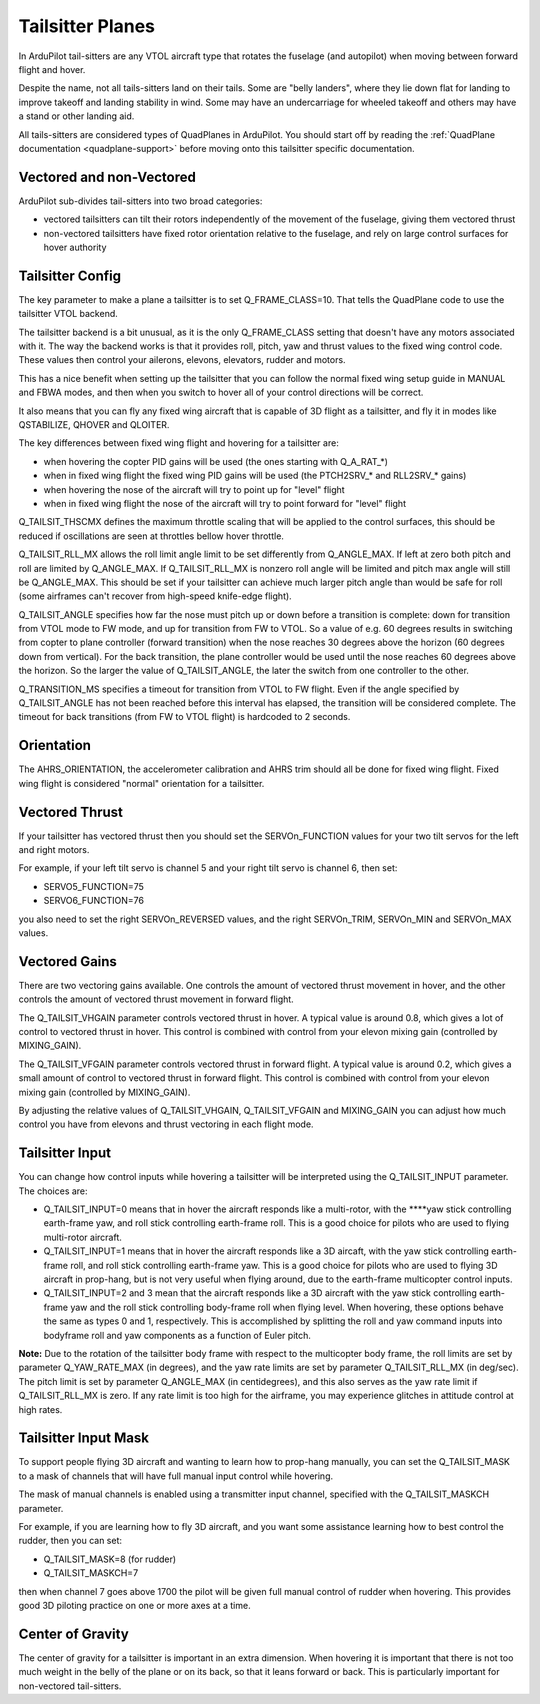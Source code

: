 .. _guide-tailsitter:

=================
Tailsitter Planes
=================

In ArduPilot tail-sitters are any VTOL aircraft type that rotates the
fuselage (and autopilot) when moving between forward flight and hover.

Despite the name, not all tails-sitters land on their tails. Some are
"belly landers", where they lie down flat for landing to improve
takeoff and landing stability in wind. Some may have an undercarriage
for wheeled takeoff and others may have a stand or other landing aid.

All tails-sitters are considered types of QuadPlanes in ArduPilot. You
should start off by reading the :ref:`QuadPlane documentation
<quadplane-support>` before moving onto this tailsitter specific
documentation.

Vectored and non-Vectored
=========================

ArduPilot sub-divides tail-sitters into two broad categories:

- vectored tailsitters can tilt their rotors independently of the
  movement of the fuselage, giving them vectored thrust
- non-vectored tailsitters have fixed rotor orientation relative to
  the fuselage, and rely on large control surfaces for hover authority

Tailsitter Config
=================

The key parameter to make a plane a tailsitter is to set
Q_FRAME_CLASS=10. That tells the QuadPlane code to use the tailsitter
VTOL backend.

The tailsitter backend is a bit unusual, as it is the only
Q_FRAME_CLASS setting that doesn't have any motors associated with
it. The way the backend works is that it provides roll, pitch, yaw and
thrust values to the fixed wing control code. These values then
control your ailerons, elevons, elevators, rudder and motors.

This has a nice benefit when setting up the tailsitter that you can
follow the normal fixed wing setup guide in MANUAL and FBWA modes, and
then when you switch to hover all of your control directions will be
correct.

It also means that you can fly any fixed wing aircraft that is capable
of 3D flight as a tailsitter, and fly it in modes like QSTABILIZE,
QHOVER and QLOITER.

The key differences between fixed wing flight and hovering for a
tailsitter are:

- when hovering the copter PID gains will be used (the ones starting
  with Q_A_RAT_*)
- when in fixed wing flight the fixed wing PID gains will be used (the
  PTCH2SRV_* and RLL2SRV_* gains)
- when hovering the nose of the aircraft will try to point up for
  "level" flight
- when in fixed wing flight the nose of the aircraft will try to point
  forward for "level" flight
  
Q_TAILSIT_THSCMX defines the maximum throttle scaling that will be applied
to the control surfaces, this should be reduced if oscillations are seen 
at throttles bellow hover throttle.

Q_TAILSIT_RLL_MX allows the roll limit angle limit to be set differently from
Q_ANGLE_MAX. If left at zero both pitch and roll are limited by Q_ANGLE_MAX.
If Q_TAILSIT_RLL_MX is nonzero roll angle will be limited and pitch max angle will still be Q_ANGLE_MAX.
This should be set if your tailsitter can achieve much larger pitch angle than 
would be safe for roll (some airframes can't recover from high-speed knife-edge flight).

Q_TAILSIT_ANGLE specifies how far the nose must pitch up or down before a transition is complete: 
down for transition from VTOL mode to FW mode, and up for transition from FW to VTOL. 
So a value of e.g. 60 degrees results in switching from copter to plane controller (forward transition) when the nose reaches 30 degrees above the horizon (60 degrees down from vertical). For the back transition, the plane controller would be used until the nose reaches 60 degrees above the horizon. So the larger the value of Q_TAILSIT_ANGLE, the later the switch from one controller to the other.

Q_TRANSITION_MS specifies a timeout for transition from VTOL to FW flight. Even if the angle specified by Q_TAILSIT_ANGLE has not been reached before this interval has elapsed, the transition will be considered complete. The timeout for back transitions (from FW to VTOL flight) is hardcoded to 2 seconds.

Orientation
===========

The AHRS_ORIENTATION, the accelerometer calibration and AHRS trim
should all be done for fixed wing flight. Fixed wing flight is
considered "normal" orientation for a tailsitter.

Vectored Thrust
===============

If your tailsitter has vectored thrust then you should set the
SERVOn_FUNCTION values for your two tilt servos for the left and right
motors.

For example, if your left tilt servo is channel 5 and your right tilt
servo is channel 6, then set:

- SERVO5_FUNCTION=75
- SERVO6_FUNCTION=76

you also need to set the right SERVOn_REVERSED values, and the right
SERVOn_TRIM, SERVOn_MIN and SERVOn_MAX values.

Vectored Gains
==============

There are two vectoring gains available. One controls the amount of
vectored thrust movement in hover, and the other controls the amount
of vectored thrust movement in forward flight.

The Q_TAILSIT_VHGAIN parameter controls vectored thrust in hover. A
typical value is around 0.8, which gives a lot of control to vectored
thrust in hover. This control is combined with control from your
elevon mixing gain (controlled by MIXING_GAIN).

The Q_TAILSIT_VFGAIN parameter controls vectored thrust in forward
flight. A typical value is around 0.2, which gives a small amount of
control to vectored thrust in forward flight. This control is combined
with control from your elevon mixing gain (controlled by MIXING_GAIN).

By adjusting the relative values of Q_TAILSIT_VHGAIN, Q_TAILSIT_VFGAIN
and MIXING_GAIN you can adjust how much control you have from elevons
and thrust vectoring in each flight mode.

Tailsitter Input
================

You can change how control inputs while hovering a tailsitter will be
interpreted using the Q_TAILSIT_INPUT parameter. The choices are:

- Q_TAILSIT_INPUT=0 means that in hover the aircraft responds like a
  multi-rotor, with the ****yaw stick controlling earth-frame yaw, and
  roll stick controlling earth-frame roll. This is a good choice for
  pilots who are used to flying multi-rotor aircraft.

- Q_TAILSIT_INPUT=1 means that in hover the aircraft responds like a
  3D aircaft, with the yaw stick controlling earth-frame roll, and roll
  stick controlling earth-frame yaw. This is a good choice for pilots who
  are used to flying 3D aircraft in prop-hang, but is not very useful
  when flying around, due to the earth-frame multicopter control inputs.

- Q_TAILSIT_INPUT=2 and 3 mean that the aircraft responds like a 3D aircraft
  with the yaw stick controlling earth-frame yaw and the roll stick controlling
  body-frame roll when flying level. When hovering, these options behave the same
  as types 0 and 1, respectively. This is accomplished by splitting the roll and
  yaw command inputs into bodyframe roll and yaw components as a function of Euler pitch.

**Note:** 
Due to the rotation of the tailsitter body frame with respect to the multicopter body frame, the roll limits are set by parameter Q_YAW_RATE_MAX (in degrees), and the yaw rate limits are set by parameter Q_TAILSIT_RLL_MX (in deg/sec).  The pitch limit is set by parameter Q_ANGLE_MAX (in centidegrees), and this also serves as the yaw rate limit if Q_TAILSIT_RLL_MX is zero. If any rate limit is too high for the airframe, you may experience glitches in attitude control at high rates.

Tailsitter Input Mask
=====================

To support people flying 3D aircraft and wanting to learn how to
prop-hang manually, you can set the Q_TAILSIT_MASK to a mask of
channels that will have full manual input control while hovering.

The mask of manual channels is enabled using a transmitter input
channel, specified with the Q_TAILSIT_MASKCH parameter.

For example, if you are learning how to fly 3D aircraft, and you want
some assistance learning how to best control the rudder, then you can
set:

- Q_TAILSIT_MASK=8 (for rudder)
- Q_TAILSIT_MASKCH=7

then when channel 7 goes above 1700 the pilot will be given full
manual control of rudder when hovering. This provides good 3D piloting
practice on one or more axes at a time.
  
Center of Gravity
=================

The center of gravity for a tailsitter is important in an extra
dimension. When hovering it is important that there is not too much
weight in the belly of the plane or on its back, so that it leans
forward or back. This is particularly important for non-vectored
tail-sitters.
